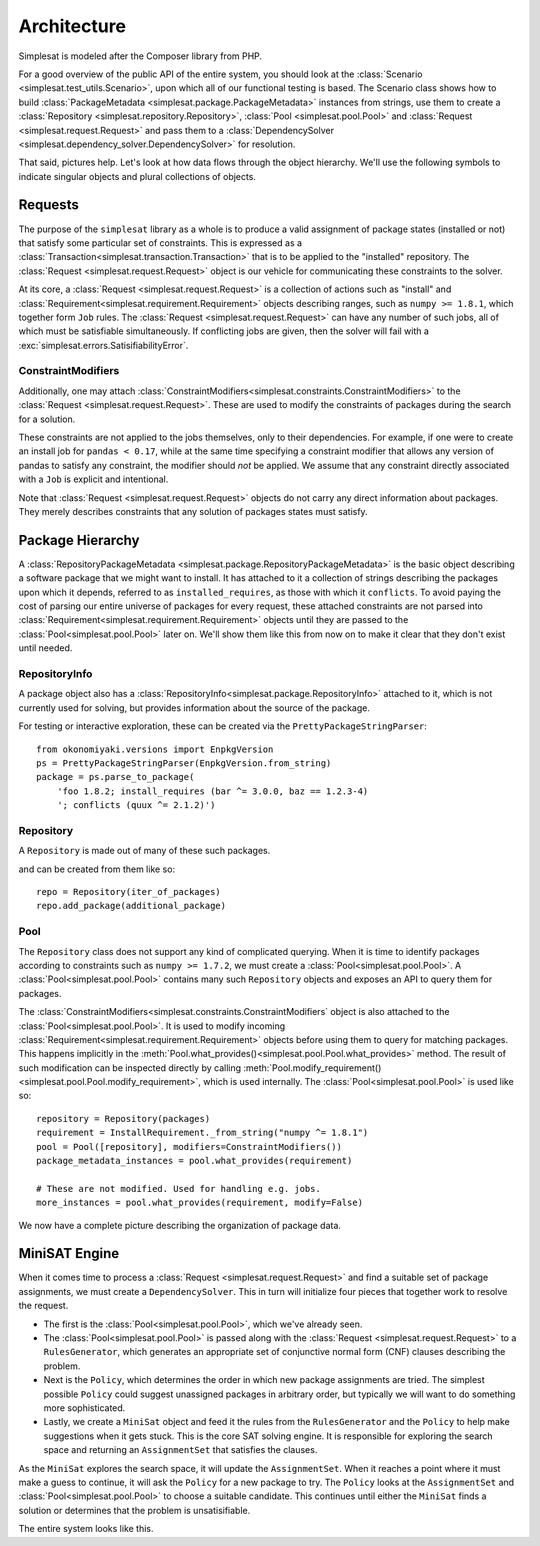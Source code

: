 .. _architecture:

Architecture
============

Simplesat is modeled after the Composer library from PHP.

For a good overview of the public API of the entire system, you should look at
the :class:`Scenario <simplesat.test_utils.Scenario>`, upon which all of our
functional testing is based. The Scenario class shows how to build
:class:`PackageMetadata <simplesat.package.PackageMetadata>` instances from
strings, use them to create a :class:`Repository
<simplesat.repository.Repository>`, :class:`Pool <simplesat.pool.Pool>` and
:class:`Request <simplesat.request.Request>` and pass them to a
:class:`DependencySolver <simplesat.dependency_solver.DependencySolver>` for
resolution.

That said, pictures help. Let's look at how data flows through the object
hierarchy. We'll use the following symbols to indicate singular objects and
plural collections of objects.

.. graphviz::

    graph {
        singular;
        plural [shape=tripleoctagon];
    }


Requests
--------

The purpose of the ``simplesat`` library as a whole is to produce a valid
assignment of package states (installed or not) that satisfy some particular
set of constraints. This is expressed as a
:class:`Transaction<simplesat.transaction.Transaction>` that is to be applied
to the "installed" repository. The :class:`Request <simplesat.request.Request>`
object is our vehicle for communicating these constraints to the solver.


At its core, a :class:`Request <simplesat.request.Request>` is a collection of
actions such as "install" and
:class:`Requirement<simplesat.requirement.Requirement>` objects describing
ranges, such as ``numpy >= 1.8.1``, which together form ``Job`` rules. The
:class:`Request <simplesat.request.Request>` can have any number of such jobs,
all of which must be satisfiable simultaneously. If conflicting jobs are given,
then the solver will fail with a :exc:`simplesat.errors.SatisifiabilityError`.

.. graphviz::

    digraph simplesat {
        Request -> Job;
        Job [shape=tripleoctagon];
    }


ConstraintModifiers
~~~~~~~~~~~~~~~~~~~

Additionally, one may attach
:class:`ConstraintModifiers<simplesat.constraints.ConstraintModifiers>` to the
:class:`Request <simplesat.request.Request>`. These
are used to modify the constraints of packages during the search for a
solution.

.. graphviz::

    digraph simplesat {
        Request -> Job;
        Request -> ConstraintModifiers;
        Job [shape=tripleoctagon];
    }

These constraints are not applied to the jobs themselves, only to their
dependencies. For example, if one were to create an install job for ``pandas <
0.17``, while at the same time specifying a constraint modifier that allows
any version of pandas to satisfy any constraint, the modifier should *not* be
applied. We assume that any constraint directly associated with a ``Job`` is
explicit and intentional.

Note that :class:`Request <simplesat.request.Request>` objects do not carry any
direct information about packages. They merely describes constraints that any
solution of packages states must satisfy.

Package Hierarchy
-----------------

A :class:`RepositoryPackageMetadata
<simplesat.package.RepositoryPackageMetadata>` is the basic object describing a
software package that we might want to install. It has attached to it a
collection of strings describing the packages upon which it depends, referred
to as ``installed_requires``, as those with which it ``conflicts``. To avoid
paying the cost of parsing our entire universe of packages for every request,
these attached constraints are not parsed into
:class:`Requirement<simplesat.requirement.Requirement>` objects until they are
passed to the :class:`Pool<simplesat.pool.Pool>` later on. We'll show them like
this from now on to make it clear that they don't exist until needed.

.. graphviz::

    digraph G {
        Requirement [shape=tripleoctagon, style=dashed];
    }


RepositoryInfo
~~~~~~~~~~~~~~

A package object also has a
:class:`RepositoryInfo<simplesat.package.RepositoryInfo>` attached to it,
which is not currently used for solving, but provides information about the
source of the package.

.. graphviz::

    digraph G {
        PackageMetadata -> constraint_strings;
        constraint_strings -> Requirement [label = "parses-to", style = dashed];
        PackageMetadata -> RepositoryInfo;
        Requirement [shape=tripleoctagon, style=dashed];
    }

For testing or interactive exploration, these can be created via the
``PrettyPackageStringParser``::

    from okonomiyaki.versions import EnpkgVersion
    ps = PrettyPackageStringParser(EnpkgVersion.from_string)
    package = ps.parse_to_package(
        'foo 1.8.2; install_requires (bar ^= 3.0.0, baz == 1.2.3-4)
        '; conflicts (quux ^= 2.1.2)')

Repository
~~~~~~~~~~

A ``Repository`` is made out of many of these such packages.

.. graphviz::

    digraph G {
        Repository -> PackageMetadata;
        PackageMetadata -> RepositoryInfo;
        PackageMetadata -> Requirement;
        Requirement [shape=tripleoctagon, style=dashed];
        PackageMetadata [shape=tripleoctagon];
    }

and can be created from them like so::

    repo = Repository(iter_of_packages)
    repo.add_package(additional_package)


Pool
~~~~

The ``Repository`` class does not support any kind of complicated querying.
When it is time to identify packages according to constraints such as ``numpy
>= 1.7.2``, we must create a :class:`Pool<simplesat.pool.Pool>`. A
:class:`Pool<simplesat.pool.Pool>` contains many such ``Repository`` objects
and exposes an API to query them for packages.

.. graphviz::

    digraph G {
        Pool -> Repository;
        Pool -> ConstraintModifiers;
        Repository -> PackageMetadata;
        PackageMetadata -> RepositoryInfo;
        PackageMetadata -> Requirement;
        Requirement [shape=tripleoctagon, style=dashed];
        Repository [shape=tripleoctagon];
        PackageMetadata [shape=tripleoctagon];
    }

The :class:`ConstraintModifiers<simplesat.constraints.ConstraintModifiers`
object is also attached to the :class:`Pool<simplesat.pool.Pool>`. It is used
to modify incoming :class:`Requirement<simplesat.requirement.Requirement>`
objects before using them to query for matching packages. This happens
implicitly in the
:meth:`Pool.what_provides()<simplesat.pool.Pool.what_provides>` method. The
result of such modification can be inspected directly by calling
:meth:`Pool.modify_requirement()<simplesat.pool.Pool.modify_requirement>`,
which is used internally. The :class:`Pool<simplesat.pool.Pool>` is used like
so::

    repository = Repository(packages)
    requirement = InstallRequirement._from_string("numpy ^= 1.8.1")
    pool = Pool([repository], modifiers=ConstraintModifiers())
    package_metadata_instances = pool.what_provides(requirement)

    # These are not modified. Used for handling e.g. jobs.
    more_instances = pool.what_provides(requirement, modify=False)

We now have a complete picture describing the organization of package data.

.. graphviz::

    digraph simplesat {
        Request -> Job;
        Job -> Requirement;
        Request -> ConstraintModifiers;
        Pool -> Repository;
        Repository -> PackageMetadata;
        Pool -> ConstraintModifiers [constraint = false];
        PackageMetadata -> Requirement;

        Repository [shape=tripleoctagon];
        Job [shape=tripleoctagon];
        Requirement [shape=tripleoctagon];
        PackageMetadata [shape=tripleoctagon];
    }

MiniSAT Engine
--------------

When it comes time to process a :class:`Request <simplesat.request.Request>`
and find a suitable set of package assignments, we must create a
``DependencySolver``. This in turn will initialize four pieces that together
work to resolve the request.

- The first is the :class:`Pool<simplesat.pool.Pool>`, which we've already seen.
- The :class:`Pool<simplesat.pool.Pool>` is passed along with the :class:`Request
  <simplesat.request.Request>` to a ``RulesGenerator``,
  which generates an appropriate set of conjunctive normal form (CNF) clauses
  describing the problem.
- Next is the ``Policy``, which determines the order in which new package
  assignments are tried. The simplest possible ``Policy`` could suggest
  unassigned packages in arbitrary order, but typically we will want to do
  something more sophisticated.
- Lastly, we create a ``MiniSat`` object and feed it the rules from the
  ``RulesGenerator`` and the ``Policy`` to help make suggestions when it gets
  stuck. This is the core SAT solving engine. It is responsible for exploring
  the search space and returning an ``AssignmentSet`` that satisfies the
  clauses.

.. graphviz::

    digraph simplesat {
        DependencySolver -> Policy;
        DependencySolver -> Pool;
        DependencySolver -> RulesGenerator [style = dashed];
        RulesGenerator -> Pool [constraint = false];
        DependencySolver -> MiniSat [constraint = false];
        MiniSat -> AssignmentSet;
        MiniSat -> Policy;
        Policy -> AssignmentSet [style = dashed, constraint = false];
        Policy -> Pool;

        RulesGenerator [style = dashed];
    }

As the ``MiniSat`` explores the search space, it will update the
``AssignmentSet``. When it reaches a point where it must make a guess to
continue, it will ask the ``Policy`` for a new package to try. The ``Policy``
looks at the ``AssignmentSet`` and :class:`Pool<simplesat.pool.Pool>` to choose
a suitable candidate. This continues until either the ``MiniSat`` finds a
solution or determines that the problem is unsatisifiable.

The entire system looks like this.

.. graphviz::

    digraph simplesat {
        DependencySolver -> Policy;
        DependencySolver -> Pool;
        DependencySolver -> Request;
        DependencySolver -> MiniSat [constraint = false];
        DependencySolver -> RulesGenerator [style = dashed];
        RulesGenerator -> Pool [constraint = false];
        MiniSat -> Policy;
        MiniSat -> AssignmentSet;
        Policy -> AssignmentSet [constraint = false];
        Policy -> Pool;
        Pool -> Repository;
        Repository -> PackageMetadata;
        PackageMetadata -> Requirement;
        Pool -> ConstraintModifiers [constraint = false];
        Job -> Requirement;
        Request -> ConstraintModifiers;
        Request -> Job;

        Repository [shape=tripleoctagon];
        Job [shape=tripleoctagon];
        Requirement [shape=tripleoctagon];
        PackageMetadata [shape=tripleoctagon];
        RulesGenerator [style = dashed];
    }
